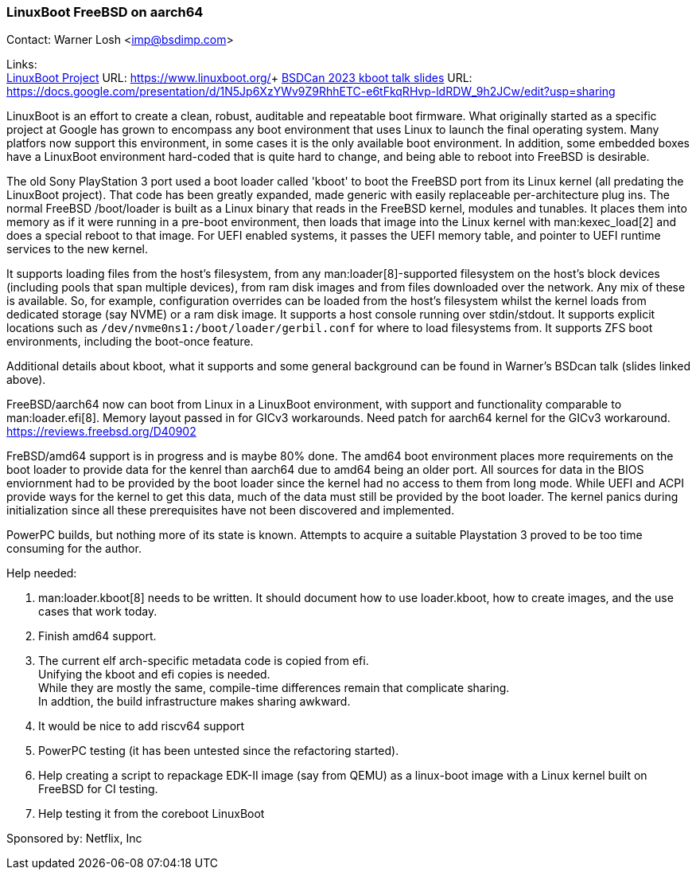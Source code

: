 === LinuxBoot FreeBSD on aarch64

Contact: Warner Losh <imp@bsdimp.com>

Links: +
link:https://www.linuxboot.org/[LinuxBoot Project] URL: link:https://www.linuxboot.org/[]+
link:https://docs.google.com/presentation/d/1N5Jp6XzYWv9Z9RhhETC-e6tFkqRHvp-ldRDW_9h2JCw/edit?usp=sharing[BSDCan 2023 kboot talk slides] URL: link:https://docs.google.com/presentation/d/1N5Jp6XzYWv9Z9RhhETC-e6tFkqRHvp-ldRDW_9h2JCw/edit?usp=sharing[]

LinuxBoot is an effort to create a clean, robust, auditable and repeatable boot firmware.
What originally started as a specific project at Google has grown to encompass any boot environment that uses Linux to launch the final operating system.
Many platfors now support this environment, in some cases it is the only available boot environment.
In addition, some embedded boxes have a LinuxBoot environment hard-coded that is quite hard to change, and being able to reboot into FreeBSD is desirable.

The old Sony PlayStation 3 port used a boot loader called 'kboot' to boot the FreeBSD port from its Linux kernel (all predating the LinuxBoot project).
That code has been greatly expanded, made generic with easily replaceable per-architecture plug ins.
The normal FreeBSD [.filename]#/boot/loader# is built as a Linux binary that reads in the FreeBSD kernel, modules and tunables.
It places them into memory as if it were running in a pre-boot environment, then loads that image into the Linux kernel with man:kexec_load[2] and does a special reboot to that image.
For UEFI enabled systems, it passes the UEFI memory table, and pointer to UEFI runtime services to the new kernel.

It supports loading files from the host's filesystem, from any man:loader[8]-supported filesystem on the host's block devices (including pools that span multiple devices), from ram disk images and from files downloaded over the network.
Any mix of these is available.
So, for example, configuration overrides can be loaded from the host's filesystem whilst the kernel loads from dedicated storage (say NVME) or a ram disk image.
It supports a host console running over stdin/stdout.
It supports explicit locations such as `/dev/nvme0ns1:/boot/loader/gerbil.conf` for where to load filesystems from.
It supports ZFS boot environments, including the boot-once feature.

Additional details about kboot, what it supports and some general background can be found in Warner's BSDcan talk (slides linked above).

FreeBSD/aarch64 now can boot from Linux in a LinuxBoot environment, with support and functionality comparable to man:loader.efi[8].
Memory layout passed in for GICv3 workarounds.
Need patch for aarch64 kernel for the GICv3 workaround.
link:https://reviews.freebsd.org/D40902[]

FreBSD/amd64 support is in progress and is maybe 80% done.
The amd64 boot environment places more requirements on the boot loader to provide data for the kenrel than aarch64 due to amd64 being an older port.
All sources for data in the BIOS enviornment had to be provided by the boot loader since the kernel had no access to them from long mode.
While UEFI and ACPI provide ways for the kernel to get this data, much of the data must still be provided by the boot loader.
The kernel panics during initialization since all these prerequisites have not been discovered and implemented.

PowerPC builds, but nothing more of its state is known.
Attempts to acquire a suitable Playstation 3 proved to be too time consuming for the author.

Help needed:

 1. man:loader.kboot[8] needs to be written. It should document how to use [.filename]#loader.kboot#, how to create images, and the use cases that work today.
 1. Finish amd64 support.
 1. The current elf arch-specific metadata code is copied from efi. +
Unifying the kboot and efi copies is needed. +
While they are mostly the same, compile-time differences remain that complicate sharing. +
In addtion, the build infrastructure makes sharing awkward.
 1. It would be nice to add riscv64 support
 1. PowerPC testing (it has been untested since the refactoring started).
 1. Help creating a script to repackage EDK-II image (say from QEMU) as a linux-boot image with a Linux kernel built on FreeBSD for CI testing.
 1. Help testing it from the coreboot LinuxBoot

Sponsored by: Netflix, Inc
